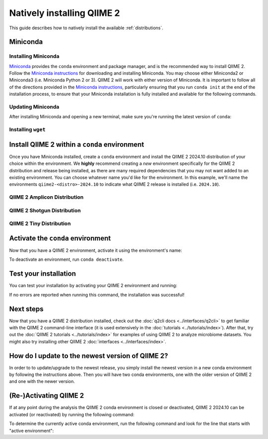 Natively installing QIIME 2
===========================

This guide describes how to natively install the available :ref:`distributions`.

Miniconda
---------

Installing Miniconda
....................

`Miniconda`_ provides the ``conda`` environment and package manager, and is
the recommended way to install QIIME 2. Follow the `Miniconda instructions`_
for downloading and installing Miniconda. You may choose either Miniconda2 or
Miniconda3 (i.e. Miniconda Python 2 or 3). QIIME 2 will work with either
version of Miniconda. It is important to follow all of the directions
provided in the `Miniconda instructions`_, particularly ensuring that you run
``conda init`` at the end of the installation process, to ensure that your
Miniconda installation is fully installed and available for the following
commands.

Updating Miniconda
..................

After installing Miniconda and opening a new terminal, make sure you're
running the latest version of ``conda``:

.. command-block::
   :no-exec:

   conda update conda

Installing ``wget``
...................

.. command-block::
   :no-exec:

   conda install wget

Install QIIME 2 within a ``conda`` environment
----------------------------------------------

Once you have Miniconda installed, create a ``conda`` environment and install
the QIIME 2 2024.10 distribution of your choice within the environment.
We **highly** recommend creating a *new* environment specifically for the
QIIME 2 distribution and release being installed, as there are many required
dependencies that you may not want added to an existing environment.
You can choose whatever name you'd like for the environment.
In this example, we'll name the environments ``qiime2-<distro>-2024.10``
to indicate what QIIME 2 release is installed (i.e. ``2024.10``).

QIIME 2 Amplicon Distribution
.............................

.. raw:: html

   <div class="tabbed">
      <ul class="nav nav-tabs">
         <li class="active"><a data-toggle="tab" href="#amplicon-instructions">Instructions</a></li>
         <li><a data-toggle="tab" href="#amplicon-macOS-intel">macOS (Intel) and OS X</a></li>
         <li><a data-toggle="tab" href="#amplicon-macOS-apple-silicon">macOS (Apple Silicon)</a></li>
         <li><a data-toggle="tab" href="#amplicon-linux">Linux</a></li>
         <li><a data-toggle="tab" href="#amplicon-wsl">Windows (via WSL)</a></li>
      </ul>
      <div class="tab-content">
         <div id="amplicon-instructions" class="tab-pane fade in active">
            <p class="alert alert-warning" style="margin-bottom: 10px;">
              From the above tabs, please choose the installation instructions that are appropriate for your platform.
            </p>
         </div>
         <div id="amplicon-macOS-intel" class="tab-pane fade">
            <pre>wget https://data.qiime2.org/distro/amplicon/qiime2-amplicon-2024.10-py38-osx-conda.yml
   conda env create -n qiime2-amplicon-2024.10 --file qiime2-amplicon-2024.10-py38-osx-conda.yml</pre>
   <span>OPTIONAL CLEANUP</span>
   <pre>rm qiime2-amplicon-2024.10-py38-osx-conda.yml</pre>
         </div>
         <div id="amplicon-macOS-apple-silicon" class="tab-pane fade">
            <p>These instructions are for users with <a href="https://support.apple.com/en-us/HT211814">Apple Silicon</a> chips (M1, M2, etc), and configures the installation of QIIME 2 in <a href="https://developer.apple.com/documentation/apple-silicon/about-the-rosetta-translation-environment">Rosetta 2 emulation mode</a>.</p>
            <pre>wget https://data.qiime2.org/distro/amplicon/qiime2-amplicon-2024.10-py38-osx-conda.yml
   CONDA_SUBDIR=osx-64 conda env create -n qiime2-amplicon-2024.10 --file qiime2-amplicon-2024.10-py38-osx-conda.yml
   conda activate qiime2-amplicon-2024.10
   conda config --env --set subdir osx-64</pre>
   <span>OPTIONAL CLEANUP</span>
   <pre>rm qiime2-amplicon-2024.10-py38-osx-conda.yml</pre>
         </div>
         <div id="amplicon-linux" class="tab-pane fade">
            <pre>wget https://data.qiime2.org/distro/amplicon/qiime2-amplicon-2024.10-py38-linux-conda.yml
   conda env create -n qiime2-amplicon-2024.10 --file qiime2-amplicon-2024.10-py38-linux-conda.yml</pre>
   <span>OPTIONAL CLEANUP</span>
   <pre>rm qiime2-amplicon-2024.10-py38-linux-conda.yml</pre>
         </div>
         <div id="amplicon-wsl" class="tab-pane fade">
            <p>These instructions are identical to the Linux instructions and are intended for users of the <a href="https://learn.microsoft.com/en-us/windows/wsl/about">Windows Subsystem for Linux</a>.</p>
            <pre>wget https://data.qiime2.org/distro/amplicon/qiime2-amplicon-2024.10-py38-linux-conda.yml
   conda env create -n qiime2-amplicon-2024.10 --file qiime2-amplicon-2024.10-py38-linux-conda.yml</pre>
   <span>OPTIONAL CLEANUP</span>
   <pre>rm qiime2-amplicon-2024.10-py38-linux-conda.yml</pre>
         </div>
      </div>
   </div>

QIIME 2 Shotgun Distribution
............................

.. raw:: html

   <div class="tabbed">
      <ul class="nav nav-tabs">
         <li class="active"><a data-toggle="tab" href="#shotgun-instructions">Instructions</a></li>
         <li><a data-toggle="tab" href="#shotgun-macOS-intel">macOS (Intel) and OS X</a></li>
         <li><a data-toggle="tab" href="#shotgun-macOS-apple-silicon">macOS (Apple Silicon)</a></li>
         <li><a data-toggle="tab" href="#shotgun-linux">Linux</a></li>
         <li><a data-toggle="tab" href="#shotgun-wsl">Windows (via WSL)</a></li>
      </ul>
      <div class="tab-content">
         <div id="shotgun-instructions" class="tab-pane fade in active">
            <p class="alert alert-warning" style="margin-bottom: 10px;">
              From the above tabs, please choose the installation instructions that are appropriate for your platform.
            </p>
         </div>
         <div id="shotgun-macOS-intel" class="tab-pane fade">
            <pre>wget https://data.qiime2.org/distro/shotgun/qiime2-shotgun-2024.10-py38-osx-conda.yml
   conda env create -n qiime2-shotgun-2024.10 --file qiime2-shotgun-2024.10-py38-osx-conda.yml</pre>
   <span>OPTIONAL CLEANUP</span>
   <pre>rm qiime2-shotgun-2024.10-py38-osx-conda.yml</pre>
         </div>
         <div id="shotgun-macOS-apple-silicon" class="tab-pane fade">
            <p>These instructions are for users with <a href="https://support.apple.com/en-us/HT211814">Apple Silicon</a> chips (M1, M2, etc), and configures the installation of QIIME 2 in <a href="https://developer.apple.com/documentation/apple-silicon/about-the-rosetta-translation-environment">Rosetta 2 emulation mode</a>.</p>
            <pre>wget https://data.qiime2.org/distro/shotgun/qiime2-shotgun-2024.10-py38-osx-conda.yml
   CONDA_SUBDIR=osx-64 conda env create -n qiime2-shotgun-2024.10 --file qiime2-shotgun-2024.10-py38-osx-conda.yml
   conda activate qiime2-shotgun-2024.10
   conda config --env --set subdir osx-64</pre>
   <span>OPTIONAL CLEANUP</span>
   <pre>rm qiime2-shotgun-2024.10-py38-osx-conda.yml</pre>
         </div>
         <div id="shotgun-linux" class="tab-pane fade">
            <pre>wget https://data.qiime2.org/distro/shotgun/qiime2-shotgun-2024.10-py38-linux-conda.yml
   conda env create -n qiime2-shotgun-2024.10 --file qiime2-shotgun-2024.10-py38-linux-conda.yml</pre>
   <span>OPTIONAL CLEANUP</span>
   <pre>rm qiime2-shotgun-2024.10-py38-linux-conda.yml</pre>
         </div>
         <div id="shotgun-wsl" class="tab-pane fade">
            <p>These instructions are identical to the Linux instructions and are intended for users of the <a href="https://learn.microsoft.com/en-us/windows/wsl/about">Windows Subsystem for Linux</a>.</p>
            <pre>wget https://data.qiime2.org/distro/shotgun/qiime2-shotgun-2024.10-py38-linux-conda.yml
   conda env create -n qiime2-shotgun-2024.10 --file qiime2-shotgun-2024.10-py38-linux-conda.yml</pre>
   <span>OPTIONAL CLEANUP</span>
   <pre>rm qiime2-shotgun-2024.10-py38-linux-conda.yml</pre>
         </div>
      </div>
   </div>

QIIME 2 Tiny Distribution
.........................

.. raw:: html

   <div class="tabbed">
      <ul class="nav nav-tabs">
         <li class="active"><a data-toggle="tab" href="#tiny-instructions">Instructions</a></li>
         <li><a data-toggle="tab" href="#tiny-macOS-intel">macOS (Intel) and OS X</a></li>
         <li><a data-toggle="tab" href="#tiny-macOS-apple-silicon">macOS (Apple Silicon)</a></li>
         <li><a data-toggle="tab" href="#tiny-linux">Linux</a></li>
         <li><a data-toggle="tab" href="#tiny-wsl">Windows (via WSL)</a></li>
      </ul>
      <div class="tab-content">
         <div id="tiny-instructions" class="tab-pane fade in active">
            <p class="alert alert-warning" style="margin-bottom: 10px;">
              From the above tabs, please choose the installation instructions that are appropriate for your platform.
            </p>
         </div>
         <div id="tiny-macOS-intel" class="tab-pane fade">
            <pre>wget https://data.qiime2.org/distro/tiny/qiime2-tiny-2024.10-py38-osx-conda.yml
   conda env create -n qiime2-tiny-2024.10 --file qiime2-tiny-2024.10-py38-osx-conda.yml</pre>
   <span>OPTIONAL CLEANUP</span>
   <pre>rm qiime2-tiny-2024.10-py38-osx-conda.yml</pre>
         </div>
         <div id="tiny-macOS-apple-silicon" class="tab-pane fade">
            <p>These instructions are for users with <a href="https://support.apple.com/en-us/HT211814">Apple Silicon</a> chips (M1, M2, etc), and configures the installation of QIIME 2 in <a href="https://developer.apple.com/documentation/apple-silicon/about-the-rosetta-translation-environment">Rosetta 2 emulation mode</a>.</p>
            <pre>wget https://data.qiime2.org/distro/tiny/qiime2-tiny-2024.10-py38-osx-conda.yml
   CONDA_SUBDIR=osx-64 conda env create -n qiime2-tiny-2024.10 --file qiime2-tiny-2024.10-py38-osx-conda.yml
   conda activate qiime2-tiny-2024.10
   conda config --env --set subdir osx-64</pre>
   <span>OPTIONAL CLEANUP</span>
   <pre>rm qiime2-tiny-2024.10-py38-osx-conda.yml</pre>
         </div>
         <div id="tiny-linux" class="tab-pane fade">
            <pre>wget https://data.qiime2.org/distro/tiny/qiime2-tiny-2024.10-py38-linux-conda.yml
   conda env create -n qiime2-tiny-2024.10 --file qiime2-tiny-2024.10-py38-linux-conda.yml</pre>
   <span>OPTIONAL CLEANUP</span>
   <pre>rm qiime2-tiny-2024.10-py38-linux-conda.yml</pre>
         </div>
         <div id="tiny-wsl" class="tab-pane fade">
            <p>These instructions are identical to the Linux instructions and are intended for users of the <a href="https://learn.microsoft.com/en-us/windows/wsl/about">Windows Subsystem for Linux</a>.</p>
            <pre>wget https://data.qiime2.org/distro/tiny/qiime2-tiny-2024.10-py38-linux-conda.yml
   conda env create -n qiime2-tiny-2024.10 --file qiime2-tiny-2024.10-py38-linux-conda.yml</pre>
   <span>OPTIONAL CLEANUP</span>
   <pre>rm qiime2-tiny-2024.10-py38-linux-conda.yml</pre>
         </div>
      </div>
   </div>

Activate the ``conda`` environment
----------------------------------

Now that you have a QIIME 2 environment, activate it using the environment's name:

.. command-block::
   :no-exec:

   conda activate qiime2-<distro>-2024.10

To deactivate an environment, run ``conda deactivate``.

Test your installation
----------------------

You can test your installation by activating your QIIME 2 environment and running:

.. command-block::
   :no-exec:

   qiime --help

If no errors are reported when running this command, the installation was successful!

Next steps
----------

Now that you have a QIIME 2 distribution installed, check out the :doc:`q2cli
docs <../interfaces/q2cli>` to get familiar with the QIIME 2 command-line
interface (it is used extensively in the :doc:`tutorials
<../tutorials/index>`). After that, try out the :doc:`QIIME 2 tutorials
<../tutorials/index>` for examples of using QIIME 2 to analyze microbiome
datasets. You might also try installing other QIIME 2 :doc:`interfaces
<../interfaces/index>`.

How do I update to the newest version of QIIME 2?
-------------------------------------------------

In order to to update/upgrade to the newest release, you simply install the
newest version in a new conda environment by following the instructions
above. Then you will have two conda environments, one with the older version
of QIIME 2 and one with the newer version.

(Re-)Activating QIIME 2
-----------------------

If at any point during the analysis the QIIME 2 conda environment is closed
or deactivated, QIIME 2 2024.10 can be activated (or reactivated) by running
the following command:

.. command-block::
   :no-exec:

   conda activate qiime2-<distro>-2024.10

To determine the currently active conda environment, run the following
command and look for the line that starts with "active environment":

.. command-block::
   :no-exec:

   conda info

.. _`Miniconda`: https://docs.conda.io/en/latest/miniconda.html
.. _`Miniconda instructions`: https://conda.io/projects/conda/en/latest/user-guide/install/index.html
